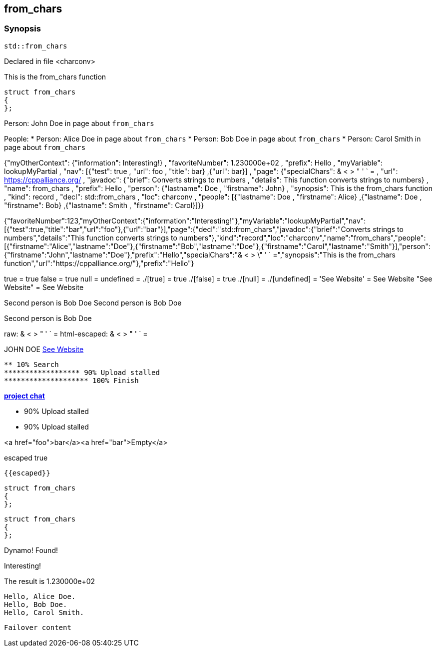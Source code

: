 == from_chars



=== Synopsis

[,cpp]
----
std::from_chars
----


Declared in file <charconv>


This is the from_chars function







// Record detail partial
[,cpp]
----
struct from_chars
{
};
----


// #with to change context
Person: John Doe in page about `from_chars`


// #each to iterate, change context, and access parent context
People:
* Person: Alice Doe in page about `from_chars`
* Person: Bob Doe in page about `from_chars`
* Person: Carol Smith in page about `from_chars`


// Render complete context with "." as key
{"myOtherContext": {"information": Interesting!} , "favoriteNumber": 1.230000e+02 , "prefix": Hello , "myVariable": lookupMyPartial , "nav": [{"test": true , "url": foo , "title": bar} ,{"url": bar}] , "page": {"specialChars": & < > " ' ` = , "url": https://cppalliance.org/ , "javadoc": {"brief": Converts strings to numbers , "details": This function converts strings to numbers} , "name": from_chars , "prefix": Hello , "person": {"lastname": Doe , "firstname": John} , "synopsis": This is the from_chars function , "kind": record , "decl": std::from_chars , "loc": charconv , "people": [{"lastname": Doe , "firstname": Alice} ,{"lastname": Doe , "firstname": Bob} ,{"lastname": Smith , "firstname": Carol}]}}

// Use to_string
{"favoriteNumber":123,"myOtherContext":{"information":"Interesting!"},"myVariable":"lookupMyPartial","nav":[{"test":true,"title":"bar","url":"foo"},{"url":"bar"}],"page":{"decl":"std::from_chars","javadoc":{"brief":"Converts strings to numbers","details":"This function converts strings to numbers"},"kind":"record","loc":"charconv","name":"from_chars","people":[{"firstname":"Alice","lastname":"Doe"},{"firstname":"Bob","lastname":"Doe"},{"firstname":"Carol","lastname":"Smith"}],"person":{"firstname":"John","lastname":"Doe"},"prefix":"Hello","specialChars":"& < > \" ' ` =","synopsis":"This is the from_chars function","url":"https://cppalliance.org/"},"prefix":"Hello"}

// Literals
true = true
false = true
null = 
undefined = 
./[true] = true
./[false] = true
./[null] = 
./[undefined] = 
'See Website' = See Website
"See Website" = See Website

// Arrays
Second person is Bob Doe
Second person is Bob Doe

// Dot segments
Second person is Bob Doe

// Special characters (disabled for adoc)
raw: & < > " ' ` =
html-escaped: & < > " ' ` =

// Helpers
JOHN DOE
https://cppalliance.org/[See Website]

// Helpers with literal values
[source]
----
** 10% Search 
****************** 90% Upload stalled
******************** 100% Finish 
----

// Undefined helper
[undefined helper in "{{undefinedhelper page.person.lastname}}"]

// Helpers with hashes
https://chat.asciidoc.org[*project chat*^,role=green]

// Subexpressions
****************** 90% Upload stalled
****************** 90% Upload stalled

// Whitespace control
<a href="foo">bar</a><a href="bar">Empty</a>

// Inline escapes
escaped
true

// Raw blocks
  {{escaped}}


// Basic partials
[,cpp]
----
struct from_chars
{
};
----

[,cpp]
----
struct from_chars
{
};
----


// Dynamic partials
Dynamo!
Found!

// Partial context switch
Interesting!

// Partial parameters
The result is 1.230000e+02

  Hello, Alice Doe.
  Hello, Bob Doe.
  Hello, Carol Smith.


// Partial blocks
  Failover content



